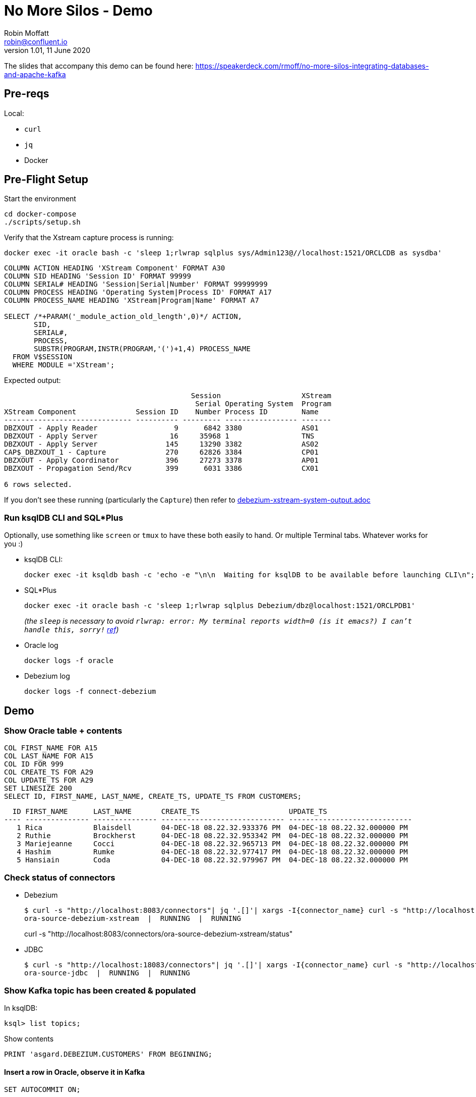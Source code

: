 = No More Silos - Demo
Robin Moffatt <robin@confluent.io>
v1.01, 11 June 2020

The slides that accompany this demo can be found here: https://speakerdeck.com/rmoff/no-more-silos-integrating-databases-and-apache-kafka

== Pre-reqs

Local:

* `curl`
* `jq`
* Docker

== Pre-Flight Setup

Start the environment

[source,bash]
----
cd docker-compose
./scripts/setup.sh
----

Verify that the Xstream capture process is running: 

[source,bash]
----
docker exec -it oracle bash -c 'sleep 1;rlwrap sqlplus sys/Admin123@//localhost:1521/ORCLCDB as sysdba'
----

[source,sql]
----
COLUMN ACTION HEADING 'XStream Component' FORMAT A30
COLUMN SID HEADING 'Session ID' FORMAT 99999
COLUMN SERIAL# HEADING 'Session|Serial|Number' FORMAT 99999999
COLUMN PROCESS HEADING 'Operating System|Process ID' FORMAT A17
COLUMN PROCESS_NAME HEADING 'XStream|Program|Name' FORMAT A7
 
SELECT /*+PARAM('_module_action_old_length',0)*/ ACTION,
       SID,
       SERIAL#,
       PROCESS,
       SUBSTR(PROGRAM,INSTR(PROGRAM,'(')+1,4) PROCESS_NAME
  FROM V$SESSION
  WHERE MODULE ='XStream';
----

Expected output: 

[source,sql]
----
                                            Session                   XStream
                                             Serial Operating System  Program
XStream Component              Session ID    Number Process ID        Name
------------------------------ ---------- --------- ----------------- -------
DBZXOUT - Apply Reader                  9      6842 3380              AS01
DBZXOUT - Apply Server                 16     35968 1                 TNS
DBZXOUT - Apply Server                145     13290 3382              AS02
CAP$_DBZXOUT_1 - Capture              270     62826 3384              CP01
DBZXOUT - Apply Coordinator           396     27273 3378              AP01
DBZXOUT - Propagation Send/Rcv        399      6031 3386              CX01

6 rows selected.
----

If you don't see these running (particularly the `Capture`) then refer to link:debezium-xstream-system-output.adoc[]

=== Run ksqlDB CLI and SQL*Plus

Optionally, use something like `screen` or `tmux` to have these both easily to hand. Or multiple Terminal tabs. Whatever works for you :)

* ksqlDB CLI:
+
[source,bash]
----
docker exec -it ksqldb bash -c 'echo -e "\n\n  Waiting for ksqlDB to be available before launching CLI\n"; while : ; do curl_status=$(curl -s -o /dev/null -w %{http_code} http://ksqldb:8088/info) ; echo -e $(date) " ksqlDB server listener HTTP state: " $curl_status " (waiting for 200)" ; if [ $curl_status -eq 200 ] ; then  break ; fi ; sleep 5 ; done ; ksql http://ksqldb:8088'
----

* SQL*Plus
+
[source,bash]
----
docker exec -it oracle bash -c 'sleep 1;rlwrap sqlplus Debezium/dbz@localhost:1521/ORCLPDB1'
----
+
_(the `sleep` is necessary to avoid `rlwrap: error: My terminal reports width=0 (is it emacs?)  I can't handle this, sorry!` https://github.com/moby/moby/issues/28009[ref])_

* Oracle log
+
[source,bash]
----
docker logs -f oracle
----

* Debezium log 
+
[source,bash]
----
docker logs -f connect-debezium
----

== Demo

=== Show Oracle table + contents

[source,sql]
----
COL FIRST_NAME FOR A15
COL LAST_NAME FOR A15
COL ID FOR 999
COL CREATE_TS FOR A29
COL UPDATE_TS FOR A29
SET LINESIZE 200
SELECT ID, FIRST_NAME, LAST_NAME, CREATE_TS, UPDATE_TS FROM CUSTOMERS; 
----

[source,sql]
----
  ID FIRST_NAME      LAST_NAME       CREATE_TS                     UPDATE_TS
---- --------------- --------------- ----------------------------- -----------------------------
   1 Rica            Blaisdell       04-DEC-18 08.22.32.933376 PM  04-DEC-18 08.22.32.000000 PM
   2 Ruthie          Brockherst      04-DEC-18 08.22.32.953342 PM  04-DEC-18 08.22.32.000000 PM
   3 Mariejeanne     Cocci           04-DEC-18 08.22.32.965713 PM  04-DEC-18 08.22.32.000000 PM
   4 Hashim          Rumke           04-DEC-18 08.22.32.977417 PM  04-DEC-18 08.22.32.000000 PM
   5 Hansiain        Coda            04-DEC-18 08.22.32.979967 PM  04-DEC-18 08.22.32.000000 PM
----

=== Check status of connectors

* Debezium
+
[source,bash]
----
$ curl -s "http://localhost:8083/connectors"| jq '.[]'| xargs -I{connector_name} curl -s "http://localhost:8083/connectors/"{connector_name}"/status"| jq -c -M '[.name,.connector.state,.tasks[].state]|join(":|:")'| column -s : -t| sed 's/\"//g'| sort
ora-source-debezium-xstream  |  RUNNING  |  RUNNING
----
curl -s "http://localhost:8083/connectors/ora-source-debezium-xstream/status"
* JDBC
+
[source,bash]
----
$ curl -s "http://localhost:18083/connectors"| jq '.[]'| xargs -I{connector_name} curl -s "http://localhost:18083/connectors/"{connector_name}"/status"| jq -c -M '[.name,.connector.state,.tasks[].state]|join(":|:")'| column -s : -t| sed 's/\"//g'| sort
ora-source-jdbc  |  RUNNING  |  RUNNING
----

=== Show Kafka topic has been created & populated

In ksqlDB: 

[source,sql]
----
ksql> list topics;
----

Show contents

[source,sql]
----
PRINT 'asgard.DEBEZIUM.CUSTOMERS' FROM BEGINNING;
----

==== Insert a row in Oracle, observe it in Kafka

[source,sql]
----
SET AUTOCOMMIT ON;

INSERT INTO CUSTOMERS (FIRST_NAME,LAST_NAME,CLUB_STATUS) VALUES ('Rick','Astley','Bronze');
----

==== Update a row in Oracle, observe it in Kafka

[source,sql]
----
UPDATE CUSTOMERS SET CLUB_STATUS = 'Platinum' where ID=42;
----

---

== ksqlDB for exploring CDC

Create a stream

[source,sql]
----
SET 'auto.offset.reset' = 'earliest';
CREATE STREAM CUSTOMERS_STREAM_DBZ_SRC WITH (KAFKA_TOPIC='asgard.DEBEZIUM.CUSTOMERS', VALUE_FORMAT='AVRO');
CREATE STREAM CUSTOMERS_STREAM_JDBC_SRC WITH (KAFKA_TOPIC='ora-CUSTOMERS-jdbc', VALUE_FORMAT='AVRO');

LIST STREAMS;

----

It also supports nested data

[source,sql]
----
DESCRIBE CUSTOMERS_STREAM_DBZ_SRC;
----

Pretty-print the source data to show why nested

[source,bash]
----
echo '{"before": {"ID": 42, "FIRST_NAME": "Rick", "LAST_NAME": "Astley", "EMAIL": null, "GENDER": null, "CLUB_STATUS": "Bronze", "COMMENTS": null, "CREATE_TS": 1544000706681769, "UPDATE_TS": 1544000706000000}, "after": {"ID": 42, "FIRST_NAME": "Rick", "LAST_NAME": "Astley", "EMAIL": null, "GENDER": null, "CLUB_STATUS": "Platinum", "COMMENTS": null, "CREATE_TS": 1544000706681769, "UPDATE_TS": 1544000742000000}, "source": {"version": "0.9.0.Alpha2", "connector": "oracle", "name": "asgard", "ts_ms": 1544000742000, "txId": "6.26.734", "scn": 2796831, "snapshot": false}, "op": "u", "ts_ms": 1544000745823, "messagetopic": "asgard.DEBEZIUM.CUSTOMERS", "messagesource": "Debezium CDC from Oracle on asgard"}'|jq '.'
----


Look at before & after: 

[source,sql]
----
SELECT OP, AFTER->ID, BEFORE->CLUB_STATUS, AFTER->CLUB_STATUS FROM CUSTOMERS_STREAM_DBZ_SRC EMIT CHANGES;
----

[source,sql]
----
r | 1 | null | bronze
r | 2 | null | platinum
r | 3 | null | bronze
r | 4 | null | platinum
r | 5 | null | platinum
c | 42 | null | Bronze
u | 42 | Bronze | Platinum
----

JDBC only shows what it is now: 

[source,sql]
----
SELECT ID, CLUB_STATUS FROM CUSTOMERS_STREAM_JDBC_SRC EMIT CHANGES;
----

Do an update in the database, do a delete - note the data you get with proper CDC vs not

[source,sql]
----
UPDATE CUSTOMERS SET CLUB_STATUS='Silver' WHERE ID=2;
DELETE FROM CUSTOMERS WHERE ID=2;
----


Flattening data: 

[source,sql]
----
CREATE STREAM CUSTOMERS_STREAM_FLATTENED AS \
    SELECT AFTER->ID AS ID, \
           AFTER->FIRST_NAME AS FIRST_NAME, \
           AFTER->LAST_NAME AS LAST_NAME, \
           AFTER->EMAIL AS EMAIL, \
           AFTER->GENDER AS GENDER, \
           AFTER->CLUB_STATUS AS CLUB_STATUS, \
           AFTER->COMMENTS AS COMMENTS \
      FROM CUSTOMERS_STREAM_DBZ_SRC
     EMIT CHANGES;
----

[source,sql]
----
LIST TOPICS;
PRINT 'CUSTOMERS_STREAM_FLATTENED' FROM BEGINNING;
----


Checking lag

[source,sql]
----
CREATE STREAM LAG_MONITOR_DBZ AS \
SELECT SOURCE->TS_MS, \
       ROWTIME - SOURCE->TS_MS AS LAG, \
       OP, \
       SOURCE->SNAPSHOT, \
       BEFORE->ID AS ID_BEFORE, \
       AFTER->ID AS ID_AFTER \
FROM CUSTOMERS_STREAM_DBZ_SRC EMIT CHANGES;

SELECT ID_BEFORE, ID_AFTER, TIMESTAMPTOSTRING(ROWTIME, 'yyyy-MM-dd HH:mm:ss Z') AS SYSTEM_TIME, LAG, OP FROM LAG_MONITOR_DBZ EMIT CHANGES;
----

(what would be nice here is to hook up `LAG_MONITOR_DBZ` to Elasticsearch or InfluxDB and have a little monitoring chart)

== More cool stuff with ksqlDB

[source,sql]
----

ksql> SELECT OP, COUNT(*) AS OP_COUNT FROM CUSTOMERS_STREAM_DBZ_SRC GROUP BY OP EMIT CHANGES;
c | 1
r | 9
u | 5
d | 3
----


== JDBC

=== Show Kafka topic has been created & populated

In ksqlDB: 

[source,sql]
----
ksql> list topics;
----

Show contents

[source,sql]
----
PRINT 'ora-CUSTOMERS-jdbc' FROM BEGINNING;
----


[source,sql]
----
SET 'auto.offset.reset' = 'earliest';
CREATE STREAM CUSTOMERS_STREAM_JDBC_SRC WITH (KAFKA_TOPIC='ora-CUSTOMERS-jdbc', VALUE_FORMAT='AVRO');
----

ksqlDB applies the schema to the data

[source,sql]
----
DESCRIBE CUSTOMERS_STREAM_JDBC_SRC;
----

Lag

[source,sql]
----
CREATE STREAM LAG_MONITOR_JDBC AS SELECT UPDATE_TS, ROWTIME-UPDATE_TS AS LAG, ID FROM CUSTOMERS_STREAM_JDBC_SRC EMIT CHANGES;

SELECT ID, TIMESTAMPTOSTRING(ROWTIME, 'yyyy-MM-dd HH:mm:ss Z') AS SYSTEM_TIME, LAG FROM LAG_MONITOR_JDBC EMIT CHANGES;

----

